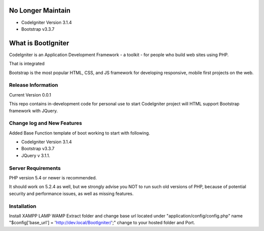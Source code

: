 ###################
No Longer Maintain
###################
* CodeIgniter Version 3.1.4
* Bootstrap v3.3.7


###################
What is BootIgniter
###################

CodeIgniter is an Application Development Framework - a toolkit - for people
who build web sites using PHP.

That is integrated

Bootstrap is the most popular HTML, CSS, and JS framework for developing
responsive, mobile first projects on the web.

*******************
Release Information
*******************
Current Version 0.0.1

This repo contains in-development code for personal use to start CodeIgniter
project will HTML support Bootstrap framework with JQuery.

**************************
Change log and New Features
**************************

Added Base Function template of boot working to start with following.

* CodeIgniter Version 3.1.4
* Bootstrap v3.3.7
* JQuery v 3.1.1.

*******************
Server Requirements
*******************

PHP version 5.4 or newer is recommended.

It should work on 5.2.4 as well, but we strongly advise you NOT to run
such old versions of PHP, because of potential security and performance
issues, as well as missing features.

************
Installation
************

Install XAMPP \LAMP \WAMP Extract folder and change base url located under "application/\config/\config.php" name "$config['base_url'] = 'http://dev.local/BootIgniter/';" change to your hosted folder and Port.
